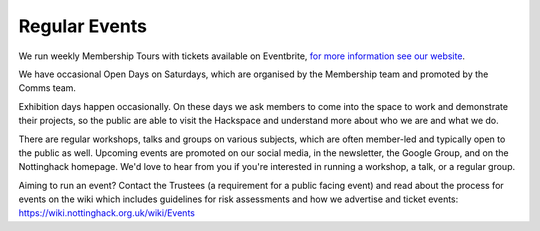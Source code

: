 Regular Events
==============
We run weekly Membership Tours with tickets available on Eventbrite, `for more information see our website <https://nottinghack.org.uk/about-2/join-us/>`_.

We have occasional Open Days on Saturdays, which are organised by the Membership team and promoted by the Comms team.

Exhibition days happen occasionally. On these days we ask members to come into the space to work and demonstrate their projects, so the public are able to visit the Hackspace and understand more about who we are and what we do.

There are regular workshops, talks and groups on various subjects, which are often member-led and typically open to the public as well. Upcoming events are promoted on our social media, in the newsletter, the Google Group, and on the Nottinghack homepage. We'd love to hear from you if you're interested in running a workshop, a talk, or a regular group.

Aiming to run an event? Contact the Trustees (a requirement for a public facing event) and read about the process for events on the wiki which includes guidelines for risk assessments and how we advertise and ticket events: https://wiki.nottinghack.org.uk/wiki/Events
